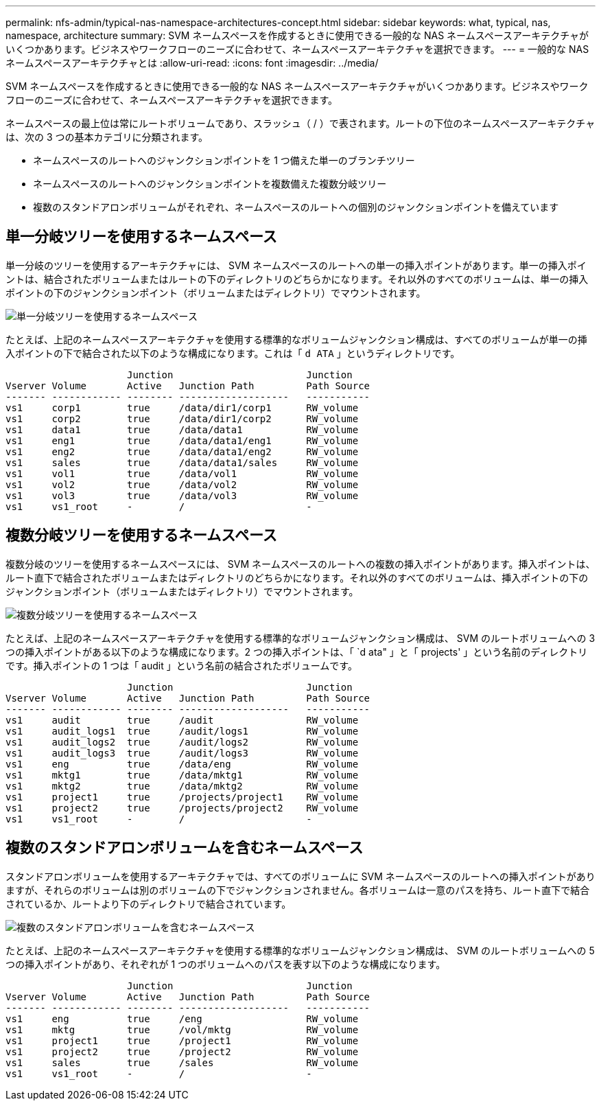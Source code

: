 ---
permalink: nfs-admin/typical-nas-namespace-architectures-concept.html 
sidebar: sidebar 
keywords: what, typical, nas, namespace, architecture 
summary: SVM ネームスペースを作成するときに使用できる一般的な NAS ネームスペースアーキテクチャがいくつかあります。ビジネスやワークフローのニーズに合わせて、ネームスペースアーキテクチャを選択できます。 
---
= 一般的な NAS ネームスペースアーキテクチャとは
:allow-uri-read: 
:icons: font
:imagesdir: ../media/


[role="lead"]
SVM ネームスペースを作成するときに使用できる一般的な NAS ネームスペースアーキテクチャがいくつかあります。ビジネスやワークフローのニーズに合わせて、ネームスペースアーキテクチャを選択できます。

ネームスペースの最上位は常にルートボリュームであり、スラッシュ（ / ）で表されます。ルートの下位のネームスペースアーキテクチャは、次の 3 つの基本カテゴリに分類されます。

* ネームスペースのルートへのジャンクションポイントを 1 つ備えた単一のブランチツリー
* ネームスペースのルートへのジャンクションポイントを複数備えた複数分岐ツリー
* 複数のスタンドアロンボリュームがそれぞれ、ネームスペースのルートへの個別のジャンクションポイントを備えています




== 単一分岐ツリーを使用するネームスペース

単一分岐のツリーを使用するアーキテクチャには、 SVM ネームスペースのルートへの単一の挿入ポイントがあります。単一の挿入ポイントは、結合されたボリュームまたはルートの下のディレクトリのどちらかになります。それ以外のすべてのボリュームは、単一の挿入ポイントの下のジャンクションポイント（ボリュームまたはディレクトリ）でマウントされます。

image::../media/namespace-architecture-with-single-branched-tree.gif[単一分岐ツリーを使用するネームスペース]

たとえば、上記のネームスペースアーキテクチャを使用する標準的なボリュームジャンクション構成は、すべてのボリュームが単一の挿入ポイントの下で結合された以下のような構成になります。これは「 `d ATA` 」というディレクトリです。

[listing]
----

                     Junction                       Junction
Vserver Volume       Active   Junction Path         Path Source
------- ------------ -------- -------------------   -----------
vs1     corp1        true     /data/dir1/corp1      RW_volume
vs1     corp2        true     /data/dir1/corp2      RW_volume
vs1     data1        true     /data/data1           RW_volume
vs1     eng1         true     /data/data1/eng1      RW_volume
vs1     eng2         true     /data/data1/eng2      RW_volume
vs1     sales        true     /data/data1/sales     RW_volume
vs1     vol1         true     /data/vol1            RW_volume
vs1     vol2         true     /data/vol2            RW_volume
vs1     vol3         true     /data/vol3            RW_volume
vs1     vs1_root     -        /                     -
----


== 複数分岐ツリーを使用するネームスペース

複数分岐のツリーを使用するネームスペースには、 SVM ネームスペースのルートへの複数の挿入ポイントがあります。挿入ポイントは、ルート直下で結合されたボリュームまたはディレクトリのどちらかになります。それ以外のすべてのボリュームは、挿入ポイントの下のジャンクションポイント（ボリュームまたはディレクトリ）でマウントされます。

image::../media/namespace-architecture-with-multiple-branched-trees.png[複数分岐ツリーを使用するネームスペース]

たとえば、上記のネームスペースアーキテクチャを使用する標準的なボリュームジャンクション構成は、 SVM のルートボリュームへの 3 つの挿入ポイントがある以下のような構成になります。2 つの挿入ポイントは、「 `d ata" 」と「 projects' 」という名前のディレクトリです。挿入ポイントの 1 つは「 audit 」という名前の結合されたボリュームです。

[listing]
----

                     Junction                       Junction
Vserver Volume       Active   Junction Path         Path Source
------- ------------ -------- -------------------   -----------
vs1     audit        true     /audit                RW_volume
vs1     audit_logs1  true     /audit/logs1          RW_volume
vs1     audit_logs2  true     /audit/logs2          RW_volume
vs1     audit_logs3  true     /audit/logs3          RW_volume
vs1     eng          true     /data/eng             RW_volume
vs1     mktg1        true     /data/mktg1           RW_volume
vs1     mktg2        true     /data/mktg2           RW_volume
vs1     project1     true     /projects/project1    RW_volume
vs1     project2     true     /projects/project2    RW_volume
vs1     vs1_root     -        /                     -
----


== 複数のスタンドアロンボリュームを含むネームスペース

スタンドアロンボリュームを使用するアーキテクチャでは、すべてのボリュームに SVM ネームスペースのルートへの挿入ポイントがありますが、それらのボリュームは別のボリュームの下でジャンクションされません。各ボリュームは一意のパスを持ち、ルート直下で結合されているか、ルートより下のディレクトリで結合されています。

image::../media/namespace-architecture-with-multiple-standalone-volumes.gif[複数のスタンドアロンボリュームを含むネームスペース]

たとえば、上記のネームスペースアーキテクチャを使用する標準的なボリュームジャンクション構成は、 SVM のルートボリュームへの 5 つの挿入ポイントがあり、それぞれが 1 つのボリュームへのパスを表す以下のような構成になります。

[listing]
----

                     Junction                       Junction
Vserver Volume       Active   Junction Path         Path Source
------- ------------ -------- -------------------   -----------
vs1     eng          true     /eng                  RW_volume
vs1     mktg         true     /vol/mktg             RW_volume
vs1     project1     true     /project1             RW_volume
vs1     project2     true     /project2             RW_volume
vs1     sales        true     /sales                RW_volume
vs1     vs1_root     -        /                     -
----